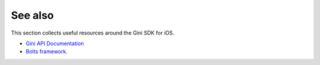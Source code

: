 .. _see-also:

========
See also
========

This section collects useful resources around the Gini SDK for iOS.

* `Gini API Documentation <http://developer.gini.net/gini-api/html/index.html>`_
* `Bolts framework <https://github.com/BoltsFramework/Bolts-iOS/#tasks>`_.
